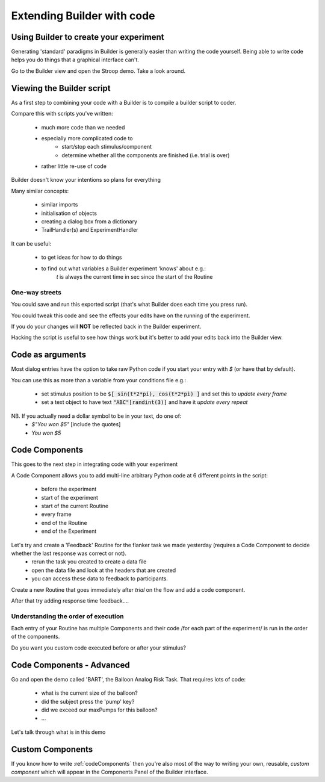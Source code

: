 
.. PEP 2014 slides file, created by
   hieroglyph-quickstart on Tue Mar  4 20:42:06 2014.

.. _builderAndCode:

Extending Builder with code
===============================

Using Builder to create your experiment
------------------------------------------

Generating 'standard' paradigms in Builder is generally easier than writing the code yourself. Being able to write code helps you do things that a graphical interface can't.

Go to the Builder view and open the Stroop demo. Take a look around.

.. _scriptOutput:

Viewing the Builder script
-----------------------------

As a first step to combining your code with a Builder is to compile a builder script to coder.

Compare this with scripts you've written:

    - much more code than we needed
    - especially more complicated code to
        - start/stop each stimulus/component
        - determine whether all the components are finished (i.e. trial is over)
    - rather little re-use of code

Builder doesn't know your intentions so plans for everything

.. nextslide::

Many similar concepts:

    - similar imports
    - initialisation of objects
    - creating a dialog box from a dictionary
    - TrailHandler(s) and ExperimentHandler

It can be useful:

    - to get ideas for how to do things
    - to find out what variables a Builder experiment 'knows' about e.g.:
        `t` is always the current time in sec since the start of the Routine

One-way streets
~~~~~~~~~~~~~~~~~~~~~~~

You could save and run this exported script (that's what Builder does each time you press run).

You could tweak this code and see the effects your edits have on the running of the experiment.

If you do your changes will **NOT** be reflected back in the Builder experiment.

Hacking the script is useful to see how things work but it's better to add your edits back into the Builder view.

.. _codeComponents:

Code as arguments
---------------------

Most dialog entries have the option to take raw Python code if you start your entry with `$` (or have that by default).

You can use this as more than a variable from your conditions file e.g.:

    - set stimulus position to be :code:`$[ sin(t*2*pi), cos(t*2*pi) ]` and set this to `update every frame`
    - set a text object to have text :code:`"ABC"[randint(3)]` and have it `update every repeat`

NB. If you actually need a dollar symbol to be in your text, do one of:
    - `$"You won $5"`  [include the quotes]
    - `You won \$5`

Code Components
---------------------

This goes to the next step in integrating code with your experiment

A Code Component allows you to add multi-line arbitrary Python code at 6 different points in the script:

    - before the experiment
    - start of the experiment
    - start of the current Routine
    - every frame
    - end of the Routine
    - end of the Experiment

.. nextslide::

.. image:: /_images/codeComponent2020.png

.. nextslide::

Let's try and create a 'Feedback' Routine for the flanker task we made yesterday (requires a Code Component to decide whether the last response was correct or not).
    - rerun the task you created to create a data file
    - open the data file and look at the headers that are created
    - you can access these data to feedback to participants.

.. nextslide::
Create a new Routine that goes immediately after `trial` on the flow and add a code component.

.. image:: /_images/flankerFeedback.png

After that try adding response time feedback....

Understanding the order of execution
~~~~~~~~~~~~~~~~~~~~~~~~~~~~~~~~~~~~~~~~~

Each entry of your Routine has multiple Components and their code /for each part of the experiment/  is run in the order of the components.

Do you want you custom code executed before or after your stimulus?

Code Components - Advanced
---------------------

Go and open the demo called 'BART', the Balloon Analog Risk Task. That requires lots of code:

    - what is the current size of the balloon?
    - did the subject press the 'pump' key?
    - did we exceed our maxPumps for this balloon?
    - ...

Let's talk through what is in this demo

Custom Components
---------------------

If you know how to write :ref:`codeComponents` then you're also most of the way to writing your own, reusable, *custom component* which will appear in the Components Panel of the Builder interface.
